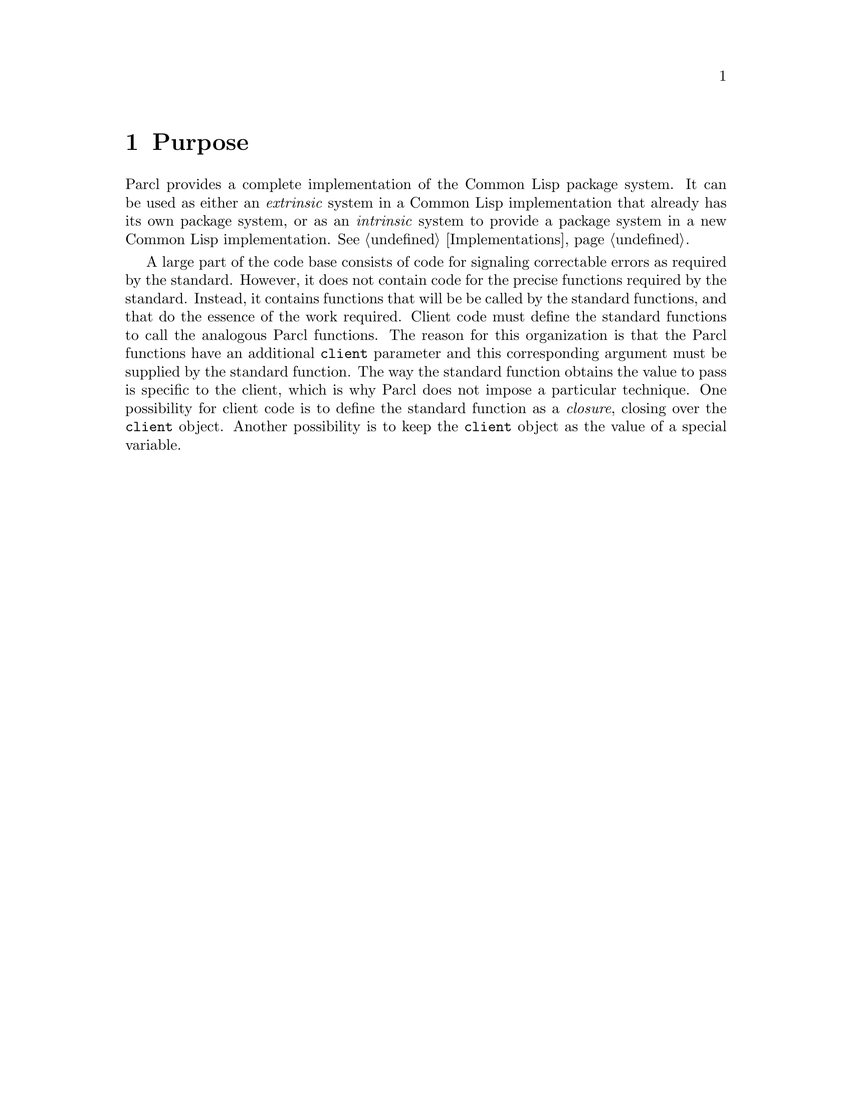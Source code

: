 @node Purpose
@chapter Purpose

Parcl provides a complete implementation of the Common Lisp package
system.  It can be used as either an @emph{extrinsic} system in a Common
Lisp implementation that already has its own package system, or as an
@emph{intrinsic} system to provide a package system in a new Common
Lisp implementation. @xref{Implementations}.

A large part of the code base consists of code for signaling
correctable errors as required by the standard.  However, it does not
contain code for the precise functions required by the standard.
Instead, it contains functions that will be be called by the standard
functions, and that do the essence of the work required.  Client code
must define the standard functions to call the analogous Parcl
functions.  The reason for this organization is that the Parcl
functions have an additional @code{client} parameter and this
corresponding argument must be supplied by the standard function.  The
way the standard function obtains the value to pass is specific to the
client, which is why Parcl does not impose a particular technique.
One possibility for client code is to define the standard function as
a @emph{closure}, closing over the @code{client} object.  Another
possibility is to keep the @code{client} object as the value of a
special variable.
